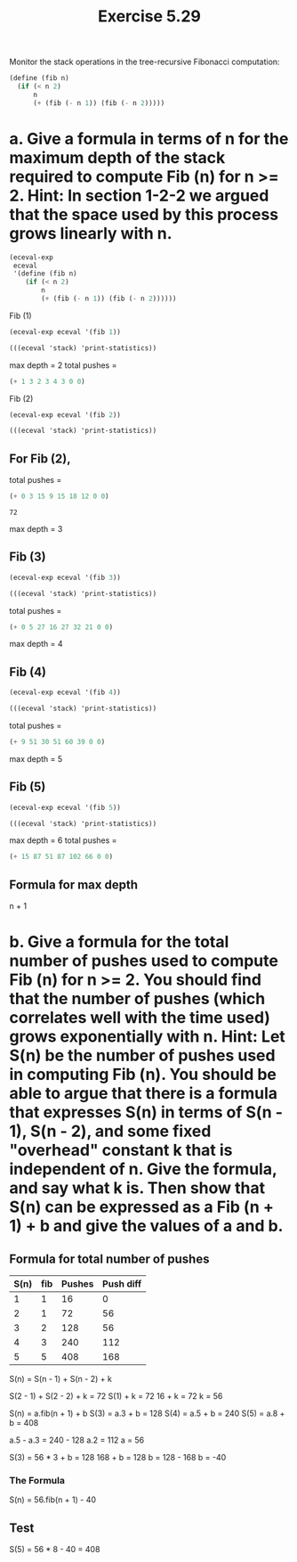 #+Title: Exercise 5.29
#+PROPERTY: header-args:scheme :session 5-29 :exports both :results output verbatim replace

Monitor the stack operations in the tree-recursive Fibonacci computation:

#+begin_src scheme :eval no
  (define (fib n)
    (if (< n 2)
        n
        (+ (fib (- n 1)) (fib (- n 2)))))
#+end_src

* a. Give a formula in terms of n for the maximum depth of the stack required to compute Fib (n) for n >= 2. Hint: In section 1-2-2 we argued that the space used by this process grows linearly with n.

#+begin_src scheme :exports none :results silent
  (add-to-load-path (dirname "../5.4.4_Running_the_Evaluator"))
  (load "../5.4.4_Running_the_Evaluator/EC-Eval.scm")
#+end_src

#+begin_src scheme
  (eceval-exp
   eceval
   '(define (fib n)
      (if (< n 2)
          n
          (+ (fib (- n 1)) (fib (- n 2))))))
#+END_SRC

Fib (1)
#+begin_src scheme
  (eceval-exp eceval '(fib 1))

  (((eceval 'stack) 'print-statistics))
#+end_src

#+RESULTS:
#+begin_example
1
val
(total-pushes = 0 maximum-depth = 0)
exp
(total-pushes = 1 maximum-depth = 1)
argl
(total-pushes = 3 maximum-depth = 1)
proc
(total-pushes = 2 maximum-depth = 1)
unev
(total-pushes = 3 maximum-depth = 1)
env
(total-pushes = 4 maximum-depth = 2)
continue
(total-pushes = 3 maximum-depth = 2)
flag
(total-pushes = 0 maximum-depth = 0)
pc
(total-pushes = 0 maximum-depth = 0)
#+end_example

max depth = 2
total pushes =

#+begin_src scheme :results output value
(+ 1 3 2 3 4 3 0 0)
#+end_src

#+RESULTS:
: 16

Fib (2)
#+BEGIN_SRC scheme 
  (eceval-exp eceval '(fib 2))

  (((eceval 'stack) 'print-statistics))
#+end_src

#+RESULTS:
#+begin_example
ok
1
val
(total-pushes = 0 maximum-depth = 0)
exp
(total-pushes = 3 maximum-depth = 1)
argl
(total-pushes = 15 maximum-depth = 3)
proc
(total-pushes = 9 maximum-depth = 3)
unev
(total-pushes = 15 maximum-depth = 2)
env
(total-pushes = 18 maximum-depth = 3)
continue
(total-pushes = 12 maximum-depth = 3)
flag
(total-pushes = 0 maximum-depth = 0)
pc
(total-pushes = 0 maximum-depth = 0)
#+end_example

** For Fib (2), 
total pushes =
#+begin_src scheme :exports both :results output value 
(+ 0 3 15 9 15 18 12 0 0)
#+end_src

#+RESULTS:
: 72

max depth = 3

** Fib (3)
#+begin_src scheme
  (eceval-exp eceval '(fib 3))

  (((eceval 'stack) 'print-statistics))
#+end_src

#+RESULTS:
#+begin_example
2
val
(total-pushes = 0 maximum-depth = 0)
exp
(total-pushes = 5 maximum-depth = 1)
argl
(total-pushes = 27 maximum-depth = 4)
proc
(total-pushes = 16 maximum-depth = 4)
unev
(total-pushes = 27 maximum-depth = 3)
env
(total-pushes = 32 maximum-depth = 4)
continue
(total-pushes = 21 maximum-depth = 4)
flag
(total-pushes = 0 maximum-depth = 0)
pc
(total-pushes = 0 maximum-depth = 0)
#+end_example

total pushes =
#+begin_src scheme :results output value
(+ 0 5 27 16 27 32 21 0 0)
#+end_src

#+RESULTS:
: 128

max depth = 4


** Fib (4)
#+begin_src scheme
  (eceval-exp eceval '(fib 4))

  (((eceval 'stack) 'print-statistics))
#+end_src

#+RESULTS:
#+begin_example
3
val
(total-pushes = 0 maximum-depth = 0)
exp
(total-pushes = 9 maximum-depth = 1)
argl
(total-pushes = 51 maximum-depth = 5)
proc
(total-pushes = 30 maximum-depth = 5)
unev
(total-pushes = 51 maximum-depth = 4)
env
(total-pushes = 60 maximum-depth = 5)
continue
(total-pushes = 39 maximum-depth = 5)
flag
(total-pushes = 0 maximum-depth = 0)
pc
(total-pushes = 0 maximum-depth = 0)
#+end_example

total pushes =
#+begin_src scheme :results output value
(+ 9 51 30 51 60 39 0 0)
#+end_src

#+RESULTS:
: 240

max depth = 5

** Fib (5)
#+begin_src scheme
  (eceval-exp eceval '(fib 5))

  (((eceval 'stack) 'print-statistics))
#+end_src

#+RESULTS:
#+begin_example
5
val
(total-pushes = 0 maximum-depth = 0)
exp
(total-pushes = 15 maximum-depth = 1)
argl
(total-pushes = 87 maximum-depth = 6)
proc
(total-pushes = 51 maximum-depth = 6)
unev
(total-pushes = 87 maximum-depth = 5)
env
(total-pushes = 102 maximum-depth = 6)
continue
(total-pushes = 66 maximum-depth = 6)
flag
(total-pushes = 0 maximum-depth = 0)
pc
(total-pushes = 0 maximum-depth = 0)
#+end_example

max depth = 6
total pushes =
#+begin_src scheme :results output value
(+ 15 87 51 87 102 66 0 0)
#+end_src

#+RESULTS:
: 408

** Formula for max depth
n + 1

* b. Give a formula for the total number of pushes used to compute Fib (n) for n >= 2. You should find that the number of pushes (which correlates well with the time used) grows exponentially with n. Hint: Let S(n) be the number of pushes used in computing Fib (n).  You should be able to argue that there is a formula that expresses S(n) in terms of S(n - 1), S(n - 2), and some fixed "overhead" constant k that is independent of n. Give the formula, and say what k is. Then show that S(n) can be expressed as a Fib (n + 1) + b and give the values of a and b.

** Formula for total number of pushes
| S(n) | fib | Pushes | Push diff |
|------+-----+--------+-----------|
|    1 |   1 |     16 |         0 |
|    2 |   1 |     72 |        56 |
|    3 |   2 |    128 |        56 |
|    4 |   3 |    240 |       112 |
|    5 |   5 |    408 |       168 |

S(n) = S(n - 1) + S(n - 2) + k

S(2 - 1) + S(2 - 2) + k = 72
S(1) + k = 72
16 + k = 72
k = 56


S(n) = a.fib(n + 1) + b
S(3) = a.3 + b = 128
S(4) = a.5 + b = 240
S(5) = a.8 + b = 408

a.5 - a.3 = 240 - 128
a.2 = 112
a = 56

S(3) = 56 * 3 + b = 128
168 + b = 128
b = 128 - 168
b = -40

*** The Formula
S(n) = 56.fib(n + 1) - 40

** Test
S(5) = 56 * 8 - 40 = 408


